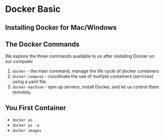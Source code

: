 * Docker Basic

** Installing Docker for Mac/Windows

** The Docker Commands
   We explore the three commands available to us after installing Docker on our computer
   1. =docker= - the main command, manage the life cycle of docker containers
   2. =docker-compose= - coordinate the use of multiple containers (services) using a yaml file.
   3. =docker-machine= - spin up servers, install Docker, and let us control them remotely.

** You First Container
   - =docker ps=
   - =docker ps -a=
   - =docker images=
